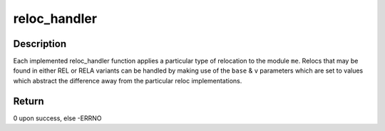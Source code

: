 .. -*- coding: utf-8; mode: rst -*-
.. src-file: arch/mips/kernel/module.c

.. _`reloc_handler`:

reloc_handler
=============

.. c:function:: int reloc_handler(struct module *me, u32 *location, u32 base, Elf_Addr v, bool rela)

    Apply a particular relocation to a module

    :param struct module \*me:
        the module to apply the reloc to

    :param u32 \*location:
        the address at which the reloc is to be applied

    :param u32 base:
        the existing value at location for REL-style; 0 for RELA-style

    :param Elf_Addr v:
        the value of the reloc, with addend for RELA-style

    :param bool rela:
        *undescribed*

.. _`reloc_handler.description`:

Description
-----------

Each implemented reloc_handler function applies a particular type of
relocation to the module \ ``me``\ . Relocs that may be found in either REL or RELA
variants can be handled by making use of the \ ``base``\  & \ ``v``\  parameters which are
set to values which abstract the difference away from the particular reloc
implementations.

.. _`reloc_handler.return`:

Return
------

0 upon success, else -ERRNO

.. This file was automatic generated / don't edit.

